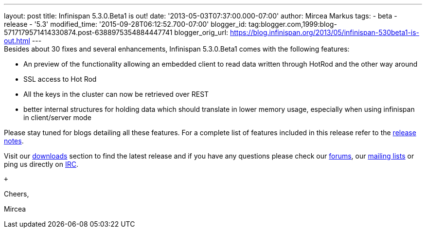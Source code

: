 ---
layout: post
title: Infinispan 5.3.0.Beta1 is out!
date: '2013-05-03T07:37:00.000-07:00'
author: Mircea Markus
tags:
- beta
- release
- '5.3'
modified_time: '2015-09-28T06:12:52.700-07:00'
blogger_id: tag:blogger.com,1999:blog-5717179571414330874.post-6388975354884447741
blogger_orig_url: https://blog.infinispan.org/2013/05/infinispan-530beta1-is-out.html
---
 +
Besides about 30 fixes and several enhancements, Infinispan 5.3.0.Beta1
comes with the following features: +

* An preview of the functionality allowing an embedded client to read
data written through HotRod and the other way around
* SSL access to Hot Rod
* All the keys in the cluster can now be retrieved over REST
* better internal structures for holding data which should translate in
lower memory usage, especially when using infinispan in client/server
mode 

Please stay tuned for blogs detailing all these features. For a complete
list of features included in this release refer to
the https://issues.jboss.org/secure/ReleaseNote.jspa?projectId=12310799&version=12321155[release
notes].

Visit our http://www.jboss.org/infinispan/downloads[downloads] section
to find the latest release and if you have any questions please check
our http://www.jboss.org/infinispan/forums[forums],
our https://lists.jboss.org/mailman/listinfo/infinispan-dev[mailing
lists] or ping us directly on irc://irc.freenode.org/infinispan[IRC].

 +

Cheers,

Mircea
